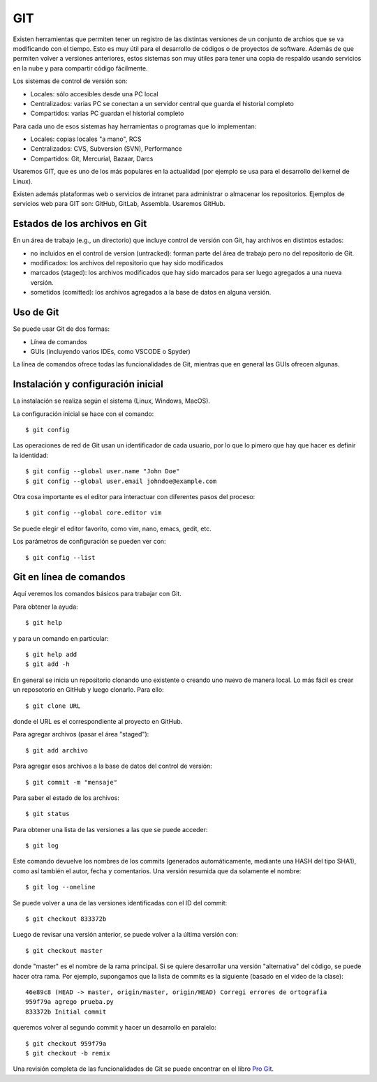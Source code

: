 .. git

********************
GIT
********************

Existen herramientas que permiten tener un registro de las distintas
versiones de un conjunto de archios que se va modificando con el
tiempo.  Esto es muy útil para el desarrollo de códigos o de proyectos
de software.  Además de que permiten volver a versiones anteriores,
estos sistemas son muy útiles para tener una copia de respaldo usando
servicios en la nube y para compartir código fácilmente.

Los sistemas de control de versión son:

- Locales: sólo accesibles desde una PC local
- Centralizados: varias PC se conectan a un servidor central que
  guarda el historial completo
- Compartidos: varias PC guardan el historial completo

Para cada uno de esos sistemas hay herramientas o programas que lo
implementan:

- Locales: copias locales "a mano", RCS
- Centralizados: CVS, Subversion (SVN), Performance
- Compartidos: Git, Mercurial, Bazaar, Darcs

Usaremos GIT, que es uno de los más populares en la actualidad (por
ejemplo se usa para el desarrollo del kernel de Linux).

Existen además plataformas web o servicios de intranet para
administrar o almacenar los repositorios.  Ejemplos de servicios web
para GIT son: GitHub, GitLab, Assembla.  Usaremos GitHub.


Estados de los archivos en Git
==============================

En un área de trabajo (e.g., un directorio) que incluye control de
versión con Git, hay archivos en distintos estados:

- no incluidos en el control de version (untracked): forman parte del área de
  trabajo pero no del repositorio de Git.
- modificados: los archivos del repositorio que hay sido modificados
- marcados (staged): los archivos modificados que hay sido marcados
  para ser luego agregados a una nueva versión.
- sometidos (comitted): los archivos agregados a la base de datos en
  alguna versión.


Uso de Git
==========

Se puede usar Git de dos formas:

- Línea de comandos
- GUIs (incluyendo varios IDEs, como VSCODE o Spyder)

La línea de comandos ofrece todas las funcionalidades de Git, mientras
que en general las GUIs ofrecen algunas.


Instalación y configuración inicial
===================================

La instalación se realiza según el sistema (Linux, Windows, MacOS).

La configuración inicial se hace con el comando::

   $ git config

Las operaciones de red de Git usan un identificador de cada usuario,
por lo que lo pimero que hay que hacer es definir la identidad::

   $ git config --global user.name "John Doe"
   $ git config --global user.email johndoe@example.com

Otra cosa importante es el editor para interactuar con diferentes
pasos del proceso::

   $ git config --global core.editor vim

Se puede elegir el editor favorito, como vim, nano, emacs, gedit, etc.

Los parámetros de configuración se pueden ver con::

   $ git config --list



Git en línea de comandos
========================

Aquí veremos los comandos básicos para trabajar con Git.

Para obtener la ayuda::

   $ git help

y para un comando en particular::

   $ git help add
   $ git add -h

En general se inicia un repositorio clonando uno existente o creando
uno nuevo de manera local. Lo más fácil es crear un reposotorio en GitHub 
y luego clonarlo. Para ello::

   $ git clone URL

donde el URL es el correspondiente al proyecto en GitHub.


Para agregar archivos (pasar el área "staged")::

   $ git add archivo

Para agregar esos archivos a la base de datos del control de versión::

   $ git commit -m "mensaje"

Para saber el estado de los archivos::

   $ git status


Para obtener una lista de las versiones a las que se puede acceder::

   $ git log

Este comando devuelve los nombres de los commits (generados
automáticamente, mediante una HASH del tipo SHA1), 
como así también el autor, fecha y comentarios.
Una versión resumida que da solamente el nombre::

   $ git log --oneline

Se puede volver a una de las versiones identificadas con el ID del
commit::

   $ git checkout 833372b

Luego de revisar una versión anterior, se puede volver a la última
versión con::

   $ git checkout master

donde "master" es el nombre de la rama principal.  Si se quiere
desarrollar una versión "alternativa" del código, se puede hacer otra
rama.  Por ejemplo, supongamos que la lista de commits es la
siguiente (basado en el video de la clase)::

   46e89c8 (HEAD -> master, origin/master, origin/HEAD) Corregi errores de ortografia
   959f79a agrego prueba.py
   833372b Initial commit

queremos volver al segundo commit y hacer un desarrollo en paralelo::

   $ git checkout 959f79a
   $ git checkout -b remix


Una revisión completa de las funcionalidades de Git se puede encontrar
en el libro `Pro Git <https://git-scm.com/book/en/v2>`_.

